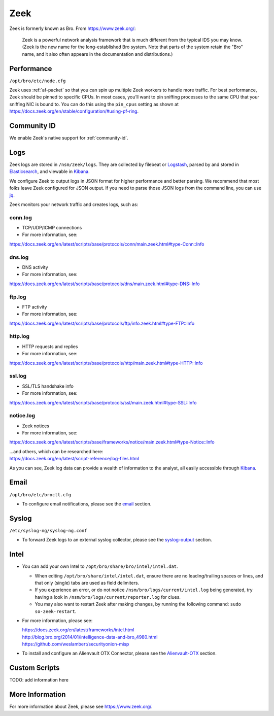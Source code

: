 .. _zeek:

Zeek
====

Zeek is formerly known as Bro.  From https://www.zeek.org/:

    Zeek is a powerful network analysis framework that is much different from the typical IDS you may know. (Zeek is the new name for the long-established Bro system. Note that parts of the system retain the "Bro" name, and it also often appears in the documentation and distributions.)

Performance
-----------

``/opt/bro/etc/node.cfg``

Zeek uses :ref:`af-packet` so that you can spin up multiple Zeek workers to handle more traffic.  For best performance, Zeek should be pinned to specific CPUs. In most cases, you’ll want to pin sniffing processes to the same CPU that your sniffing NIC is bound to.  You can do this using the ``pin_cpus`` setting as shown at https://docs.zeek.org/en/stable/configuration/#using-pf-ring.

Community ID
------------

We enable Zeek's native support for :ref:`community-id`.

Logs
----

Zeek logs are stored in ``/nsm/zeek/logs``. They are collected by filebeat or `Logstash <Logstash>`_, parsed by and stored in `Elasticsearch <Elasticsearch>`__, and viewable in `Kibana <Kibana>`__.

We configure Zeek to output logs in JSON format for higher performance and better parsing. We recommend that most folks leave Zeek configured for JSON output.  If you need to parse those JSON logs from the command line, you can use `<jq>`_.

Zeek monitors your network traffic and creates logs, such as:

conn.log
~~~~~~~~

-  TCP/UDP/ICMP connections

-  For more information, see:

https://docs.zeek.org/en/latest/scripts/base/protocols/conn/main.zeek.html#type-Conn::Info

dns.log
~~~~~~~

-  DNS activity

-  For more information, see:

https://docs.zeek.org/en/latest/scripts/base/protocols/dns/main.zeek.html#type-DNS::Info

ftp.log
~~~~~~~

-  FTP activity

-  For more information, see:

https://docs.zeek.org/en/latest/scripts/base/protocols/ftp/info.zeek.html#type-FTP::Info

http.log
~~~~~~~~

-  HTTP requests and replies

-  For more information, see:

https://docs.zeek.org/en/latest/scripts/base/protocols/http/main.zeek.html#type-HTTP::Info

ssl.log
~~~~~~~

-  SSL/TLS handshake info

-  For more information, see:

https://docs.zeek.org/en/latest/scripts/base/protocols/ssl/main.zeek.html#type-SSL::Info

notice.log
~~~~~~~~~~

-  Zeek notices

-  For more information, see:

https://docs.zeek.org/en/latest/scripts/base/frameworks/notice/main.zeek.html#type-Notice::Info

| ...and others, which can be researched here:
| https://docs.zeek.org/en/latest/script-reference/log-files.html

As you can see, Zeek log data can provide a wealth of information to the analyst, all easily accessible through `Kibana <Kibana>`__.

Email
-----

``/opt/bro/etc/broctl.cfg``

-  To configure email notifications, please see the `email <email#zeek>`__ section.

Syslog
------

``/etc/syslog-ng/syslog-ng.conf``

-  To forward Zeek logs to an external syslog collector, please see the `<syslog-output>`__ section.

Intel
-----

-  You can add your own Intel to ``/opt/bro/share/bro/intel/intel.dat``.

   -  When editing ``/opt/bro/share/intel/intel.dat``, ensure there are no leading/trailing spaces or lines, and that only (single) tabs are used as field delimiters.
   -  If you experience an error, or do not notice ``/nsm/bro/logs/current/intel.log`` being generated, try having a look in ``/nsm/bro/logs/current/reporter.log`` for clues.
   -  You may also want to restart Zeek after making changes, by running the following command:
      \ ``sudo so-zeek-restart``.

-  For more information, please see:

   | https://docs.zeek.org/en/latest/frameworks/intel.html\ 
   | http://blog.bro.org/2014/01/intelligence-data-and-bro_4980.html\ 
   | https://github.com/weslambert/securityonion-misp

-  To install and configure an Alienvault OTX Connector, please see the `<Alienvault-OTX>`__ section.

Custom Scripts
--------------

TODO: add information here

More Information
----------------
For more information about Zeek, please see https://www.zeek.org/.
